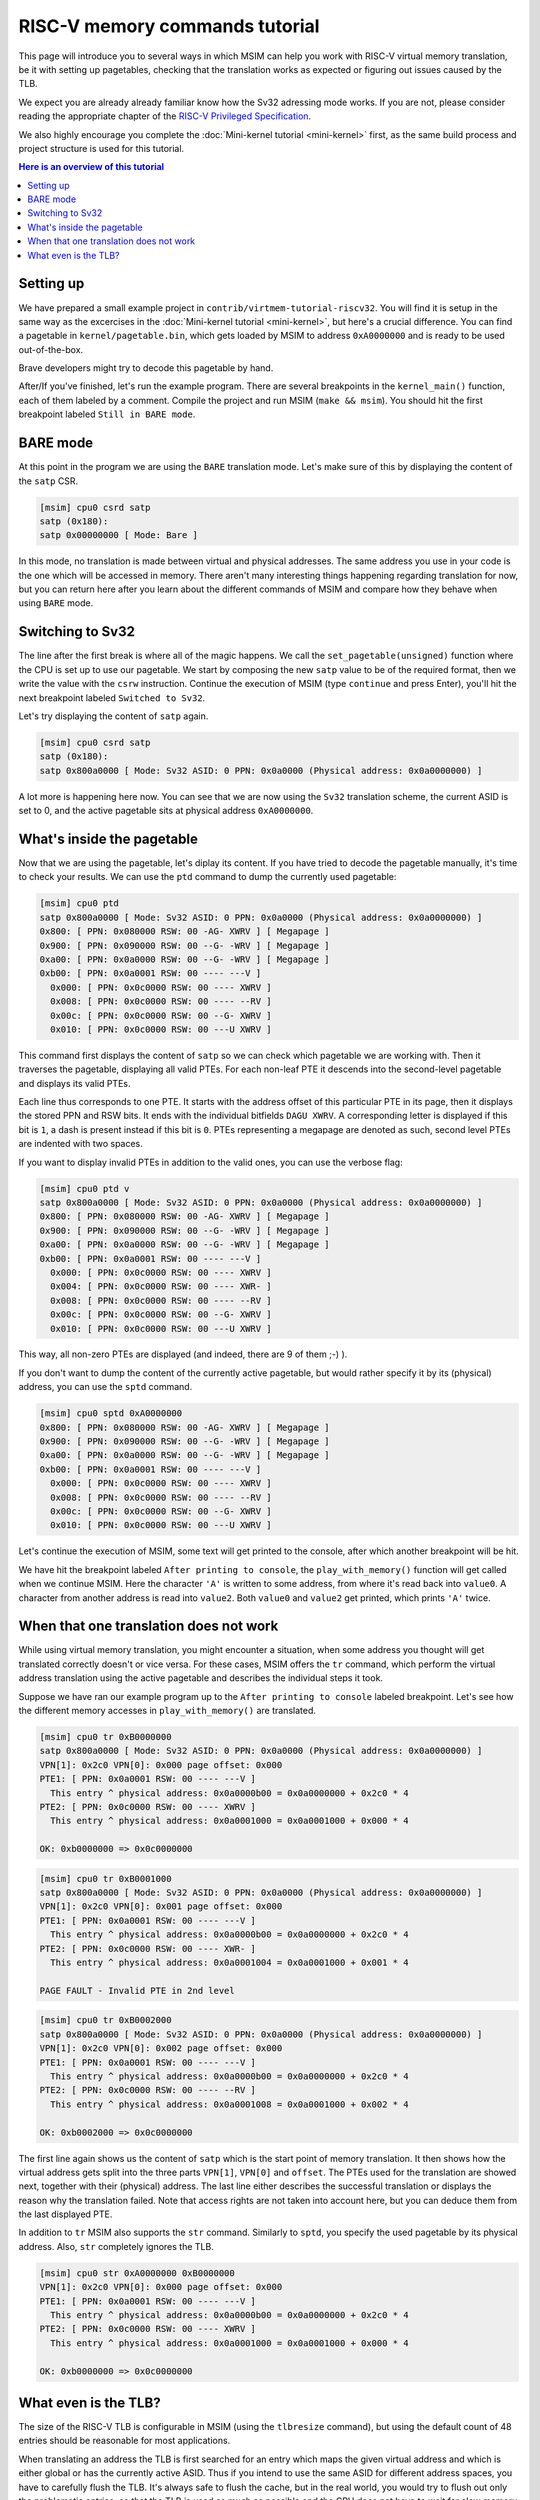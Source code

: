 RISC-V memory commands tutorial
===============================

This page will introduce you to several ways in which MSIM can help you
work with RISC-V virtual memory translation, be it with setting up pagetables,
checking that the translation works as expected
or figuring out issues caused by the TLB.

We expect you are already already familiar know how the Sv32
adressing mode works. If you are not, please consider reading the
appropriate chapter of the
`RISC-V Privileged Specification <https://github.com/riscv/riscv-isa-manual/releases/download/20240411/priv-isa-asciidoc.pdf>`__.

We also highly encourage you complete the :doc:`Mini-kernel tutorial <mini-kernel>`
first, as the same build process and project structure is used
for this tutorial.

.. contents:: Here is an overview of this tutorial
    :local:

Setting up
----------

We have prepared a small example project in ``contrib/virtmem-tutorial-riscv32``.
You will find it is setup in the same way as the excercises in the :doc:`Mini-kernel tutorial <mini-kernel>`,
but here's a crucial difference. You can find a pagetable in ``kernel/pagetable.bin``,
which gets loaded by MSIM to address ``0xA0000000`` and is ready to be used out-of-the-box.

.. quiz::

    How many non-zero **P**\ age **T**\ able **E**\ ntries can be found in this pagetable?

    .. collapse:: Hint

        Use ``hexdump`` to display the contents.
        (Note that ``hexdump`` omits long zero-only segments of the file)

    .. collapse:: Solution

        There are 9 in total. One for each 4 B non-zero word in the file.

Brave developers might try to decode this pagetable by hand.

After/If you've finished, let's run the example program.
There are several breakpoints in the ``kernel_main()`` function,
each of them labeled by a comment.
Compile the project and run MSIM (``make && msim``).
You should hit the first breakpoint labeled ``Still in BARE mode``.

BARE mode
---------

At this point in the program we are using the ``BARE`` translation mode.
Let's make sure of this by displaying the content of the ``satp`` CSR.

.. code:: msim

    [msim] cpu0 csrd satp
    satp (0x180):
    satp 0x00000000 [ Mode: Bare ]

In this mode, no translation is made between virtual and physical addresses.
The same address you use in your code is the one which will be accessed in memory.
There aren't many interesting things happening regarding translation for now,
but you can return here after you learn about the different commands of MSIM
and compare how they behave when using ``BARE`` mode.

Switching to Sv32
-----------------

The line after the first break is where all of the magic happens.
We call the ``set_pagetable(unsigned)`` function where 
the CPU is set up to use our pagetable.
We start by composing the new ``satp`` value to be of the required format,
then we write the value with the ``csrw`` instruction.
Continue the execution of MSIM (type ``continue`` and press Enter),
you'll hit the next breakpoint labeled ``Switched to Sv32``.

Let's try displaying the content of ``satp`` again.

.. code:: msim

    [msim] cpu0 csrd satp
    satp (0x180):
    satp 0x800a0000 [ Mode: Sv32 ASID: 0 PPN: 0x0a0000 (Physical address: 0x0a0000000) ]

A lot more is happening here now.
You can see that we are now using the ``Sv32`` translation scheme,
the current ASID is set to 0,
and the active pagetable sits at physical address ``0xA0000000``.

.. quiz::

    Why is there an extra ``0`` in front of the PPN and physical address?

    .. collapse:: Solution

        The ``Sv32`` translation scheme actually allows for 34-bit physical addresses.
        This means we need 9 hex digits to display the address and 6 digits for the PPN,
        instead of the 8/5 for 32-bit virtual addresses.
        Note that since only 2 bits are used in this added digit, it can at most be equal to ``3``.

What's inside the pagetable
---------------------------

Now that we are using the pagetable, let's diplay its content.
If you have tried to decode the pagetable manually, it's time to check your results.
We can use the ``ptd`` command to dump the currently used pagetable:

.. code:: msim

    [msim] cpu0 ptd
    satp 0x800a0000 [ Mode: Sv32 ASID: 0 PPN: 0x0a0000 (Physical address: 0x0a0000000) ]
    0x800: [ PPN: 0x080000 RSW: 00 -AG- XWRV ] [ Megapage ]
    0x900: [ PPN: 0x090000 RSW: 00 --G- -WRV ] [ Megapage ]
    0xa00: [ PPN: 0x0a0000 RSW: 00 --G- -WRV ] [ Megapage ]
    0xb00: [ PPN: 0x0a0001 RSW: 00 ---- ---V ]
      0x000: [ PPN: 0x0c0000 RSW: 00 ---- XWRV ]
      0x008: [ PPN: 0x0c0000 RSW: 00 ---- --RV ]
      0x00c: [ PPN: 0x0c0000 RSW: 00 --G- XWRV ]
      0x010: [ PPN: 0x0c0000 RSW: 00 ---U XWRV ]

This command first displays the content of ``satp``
so we can check which pagetable we are working with.
Then it traverses the pagetable, displaying all valid PTEs.
For each non-leaf PTE it descends into the second-level pagetable
and displays its valid PTEs.

Each line thus corresponds to one PTE.
It starts with the address offset of this particular PTE in its page,
then it displays the stored PPN and RSW bits.
It ends with the individual bitfields ``DAGU XWRV``.
A corresponding letter is displayed if this bit is ``1``,
a dash is present instead if this bit is ``0``.
PTEs representing a megapage are denoted as such,
second level PTEs are indented with two spaces.

.. quiz::

    What do the individual letters in ``DAGU XWRV`` stand for?

    .. collapse:: Hint

        Look at the `RISC-V Privileged Specification <https://github.com/riscv/riscv-isa-manual/releases/download/20240411/priv-isa-asciidoc.pdf>`__
        Chaper 10.3. Sv32: Page-Based 32-bit Virtual-Memory Systems.

    .. collapse:: Solution

        - **D**\ irty
        - **A**\ ccessed
        - **G**\ lobal
        - **U**\ ser
        - e\ **X**\ ecute
        - **W**\ rite
        - **R**\ ead
        - **V**\ alid

If you want to display invalid PTEs in addition to the valid ones,
you can use the verbose flag:

.. code:: msim

    [msim] cpu0 ptd v
    satp 0x800a0000 [ Mode: Sv32 ASID: 0 PPN: 0x0a0000 (Physical address: 0x0a0000000) ]
    0x800: [ PPN: 0x080000 RSW: 00 -AG- XWRV ] [ Megapage ]
    0x900: [ PPN: 0x090000 RSW: 00 --G- -WRV ] [ Megapage ]
    0xa00: [ PPN: 0x0a0000 RSW: 00 --G- -WRV ] [ Megapage ]
    0xb00: [ PPN: 0x0a0001 RSW: 00 ---- ---V ]
      0x000: [ PPN: 0x0c0000 RSW: 00 ---- XWRV ]
      0x004: [ PPN: 0x0c0000 RSW: 00 ---- XWR- ]
      0x008: [ PPN: 0x0c0000 RSW: 00 ---- --RV ]
      0x00c: [ PPN: 0x0c0000 RSW: 00 --G- XWRV ]
      0x010: [ PPN: 0x0c0000 RSW: 00 ---U XWRV ]

This way, all non-zero PTEs are displayed (and indeed, there are 9 of them ;-) ).

If you don't want to dump the content of the currently active pagetable,
but would rather specify it by its (physical) address,
you can use the ``sptd`` command.

.. code:: msim

    [msim] cpu0 sptd 0xA0000000
    0x800: [ PPN: 0x080000 RSW: 00 -AG- XWRV ] [ Megapage ]
    0x900: [ PPN: 0x090000 RSW: 00 --G- -WRV ] [ Megapage ]
    0xa00: [ PPN: 0x0a0000 RSW: 00 --G- -WRV ] [ Megapage ]
    0xb00: [ PPN: 0x0a0001 RSW: 00 ---- ---V ]
      0x000: [ PPN: 0x0c0000 RSW: 00 ---- XWRV ]
      0x008: [ PPN: 0x0c0000 RSW: 00 ---- --RV ]
      0x00c: [ PPN: 0x0c0000 RSW: 00 --G- XWRV ]
      0x010: [ PPN: 0x0c0000 RSW: 00 ---U XWRV ]

Let's continue the execution of MSIM, some text will get printed to the console,
after which another breakpoint will be hit.

.. quiz::

    Dump the pagetable again, how has it changed?

    .. collapse:: Solution

        The PTE corresponding to the printer device has the ``DA`` bits set now.
        The ``A`` bits shows us that the page as been accessed (either read or written),
        while the ``D`` bit specifies more closely that is has been written to.

We have hit the breakpoint labeled ``After printing to console``,
the ``play_with_memory()`` function will get called when we continue MSIM.
Here the character ``'A'`` is written to some address,
from where it's read back into ``value0``.
A character from another address is read into ``value2``.
Both ``value0`` and ``value2`` get printed, which prints ``'A'`` twice.

.. quiz::

    Where did the ``'A'`` loaded into ``value2`` come from?

    .. collapse:: Hint

        Inspect the second level pagetable.

    .. collapse:: Solution

        The virtual pages staring at ``0xB0000000`` and ``0xB0002000``
        are both mapped to the same physical page starting at ``0xC0000000``.

.. quiz::

    Some code is commented out in this function, try to uncomment it and see what happens.

    Experiment with writing and reading from different addresses in this function.
    You can use the ``char read_from_address(unsigned)``
    and ``void write_to_address(unsigned, char)`` functions.
    How do the ``XWRV`` bits change the behavior?

    Observe how do the ``DA`` bits change, do you notice anything interesting?

    .. collapse:: Solution

        As is required by the specification,
        accessing a page with the ``V`` bit equal to ``0`` will raise a pagefault.
        So will reading a page without the ``R`` permission
        and writing to a page without the ``W`` permission.

        When you read from a page the ``A`` bit gets set
        for the PTE through which this memory has been accessed only.
        This works the same for the ``D`` bit and writing.
        These bits do not change for the other pages which map to the same physical memory.

When that one translation does not work
---------------------------------------

While using virtual memory translation,
you might encounter a situation,
when some address you thought will get translated correctly doesn't
or vice versa. For these cases, MSIM offers the ``tr`` command,
which perform the virtual address translation using the active pagetable
and describes the individual steps it took.

Suppose we have ran our example program up to the
``After printing to console`` labeled breakpoint.
Let's see how the different memory accesses in
``play_with_memory()`` are translated.

.. code:: msim

    [msim] cpu0 tr 0xB0000000
    satp 0x800a0000 [ Mode: Sv32 ASID: 0 PPN: 0x0a0000 (Physical address: 0x0a0000000) ]
    VPN[1]: 0x2c0 VPN[0]: 0x000 page offset: 0x000
    PTE1: [ PPN: 0x0a0001 RSW: 00 ---- ---V ]
      This entry ^ physical address: 0x0a0000b00 = 0x0a0000000 + 0x2c0 * 4
    PTE2: [ PPN: 0x0c0000 RSW: 00 ---- XWRV ]
      This entry ^ physical address: 0x0a0001000 = 0x0a0001000 + 0x000 * 4

    OK: 0xb0000000 => 0x0c0000000

.. code:: msim

    [msim] cpu0 tr 0xB0001000
    satp 0x800a0000 [ Mode: Sv32 ASID: 0 PPN: 0x0a0000 (Physical address: 0x0a0000000) ]
    VPN[1]: 0x2c0 VPN[0]: 0x001 page offset: 0x000
    PTE1: [ PPN: 0x0a0001 RSW: 00 ---- ---V ]
      This entry ^ physical address: 0x0a0000b00 = 0x0a0000000 + 0x2c0 * 4
    PTE2: [ PPN: 0x0c0000 RSW: 00 ---- XWR- ]
      This entry ^ physical address: 0x0a0001004 = 0x0a0001000 + 0x001 * 4

    PAGE FAULT - Invalid PTE in 2nd level

.. code:: msim

    [msim] cpu0 tr 0xB0002000
    satp 0x800a0000 [ Mode: Sv32 ASID: 0 PPN: 0x0a0000 (Physical address: 0x0a0000000) ]
    VPN[1]: 0x2c0 VPN[0]: 0x002 page offset: 0x000
    PTE1: [ PPN: 0x0a0001 RSW: 00 ---- ---V ]
      This entry ^ physical address: 0x0a0000b00 = 0x0a0000000 + 0x2c0 * 4
    PTE2: [ PPN: 0x0c0000 RSW: 00 ---- --RV ]
      This entry ^ physical address: 0x0a0001008 = 0x0a0001000 + 0x002 * 4

    OK: 0xb0002000 => 0x0c0000000

The first line again shows us the content of ``satp``
which is the start point of memory translation.
It then shows how the virtual address gets split into the three parts
``VPN[1]``, ``VPN[0]`` and ``offset``.
The PTEs used for the translation are showed next,
together with their (physical) address.
The last line either describes the successful translation
or displays the reason why the translation failed.
Note that access rights are not taken into account here,
but you can deduce them from the last displayed PTE.

.. quiz::

    Try to dump how an address of some instruction would get translated.
    How does this translation differ from the previous ones?

    .. collapse:: Hint

        Look into ``kernel/kernel.disasm`` and pick an address of any instruction you see.

    .. collapse:: Solution

        The translation is found in the TLB.
        Clear the TLB by executing ``cpu0 tlbflush`` (more on this later) and try again.
        
        How does the translation differ now?

        .. collapse:: Solution 2

            Only one level of the pagetable is used.
            This is because the code is mapped using a megapage.

In addition to ``tr`` MSIM also supports the ``str`` command.
Similarly to ``sptd``, you specify the used pagetable by its physical address.
Also, ``str`` completely ignores the TLB.

.. code:: msim

    [msim] cpu0 str 0xA0000000 0xB0000000
    VPN[1]: 0x2c0 VPN[0]: 0x000 page offset: 0x000
    PTE1: [ PPN: 0x0a0001 RSW: 00 ---- ---V ]
      This entry ^ physical address: 0x0a0000b00 = 0x0a0000000 + 0x2c0 * 4
    PTE2: [ PPN: 0x0c0000 RSW: 00 ---- XWRV ]
      This entry ^ physical address: 0x0a0001000 = 0x0a0001000 + 0x000 * 4

    OK: 0xb0000000 => 0x0c0000000

What even is the TLB?
---------------------

.. quiz:: 

    You know, that is a good question. What even is the TLB?

    .. collapse:: Hint

        TLB stands for **T**\ ranslation **L**\ ookaside **B**\ uffer.

    .. collapse:: Solution

        TLB is a cache used to store virtual translation results.
        It works on the level of pages (either 4 KiB or 4 MiB megapages).
        
        If we were to translate ``0x12345000 => 0x6789A000`` using a pagetable
        (and thus reading twice from memory), we cache that the ``0x12345`` VPN is mapped
        to the ``0x6789A`` PPN. Let's say we want to translate the address ``0x123450F0`` next.
        We start by looking into the TLB and notice, that we have an entry for its VPN.
        We can translate this address without looking inside of the pagetable. 
        We do so and translate it to ``0x6789A0F0``.

        The TLB entries are added automatically to a finite TLB, if there is not a free space for the new
        entry, the **L**\ east **R**\ ecently **U**\ sed entry is evicted.
        The ``sfence.vma`` instruction serves for manual eviction.
        It can either clear the whole TLB or you can use it to evict based on the ASID, virtual address or both.

The size of the RISC-V TLB is configurable in MSIM (using the ``tlbresize`` command),
but using the default count of 48 entries should be reasonable for most applications.

When translating an address the TLB is first searched for an entry
which maps the given virtual address and which is either global
or has the currently active ASID. Thus if you intend to use the same ASID
for different address spaces, you have to carefully flush the TLB.
It's always safe to flush the cache, but in the real world,
you would try to flush out only the problematic entries, so that the TLB
is used as much as possible and the CPU does not have to wait for slow
memory reads.

You can view the content of the TLB with the command ``tlbd``:

.. code:: msim

    [msim] cpu0 tlbd
    TLB    size: 48 entries
       index:       virt => phys        [ info ]
           0: 0x90000000 => 0x090000000 [ ASID: 0, GLOBAL: T, MEGAPAGE: T ]
           1: 0x80000000 => 0x080000000 [ ASID: 0, GLOBAL: T, MEGAPAGE: T ]
           2: 0xb0002000 => 0x0c0000000 [ ASID: 0, GLOBAL: F, MEGAPAGE: F ]
           3: 0xb0000000 => 0x0c0000000 [ ASID: 0, GLOBAL: F, MEGAPAGE: F ]

The entries are dumped in the order of the time they were last used,
the more recent ones being higher up - index ``0`` being the most
and ``47`` the least recently used ones.
The mapping from virtual to physical address is shown
as well as additional information containing the ASID,
whether this entry is global and if it maps a page or megapage.

The TLB can be flushed manually using the ``tlbflush`` command.
This removes all of the entries, behaving the same as the ``sfence.vma``
instruction without any parameters.

If we want to inspect how an address already present in the TLB has been translated
(as we did in one of the excercises), we can first flush the TLB by executing
``tlbflush`` and then dump the translation with ``tr``.

